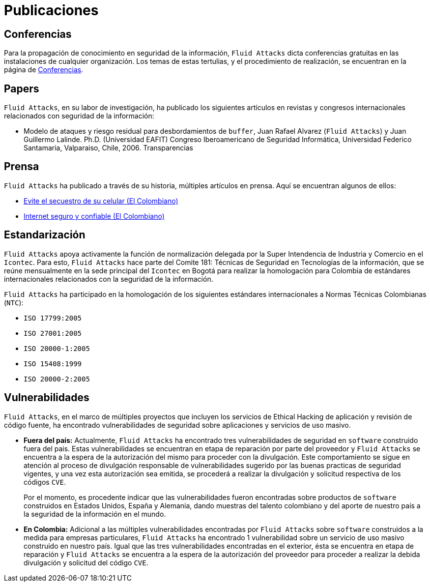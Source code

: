 :slug: publicaciones/
:description: En esta página presentamos las principales publicaciones que ha tenido Fluid Attacks a lo largo de los años. Dentro de éstas publicaciones se cuentan los artículos en revistas y congresos internacionales, los artículos de prensa, los hallazgos destacables en software dentro y fuera del país y más.
:keywords: Fluid Attacks, Publicaciones, Conferencias, Papers, Prensa, Proyectos.

= Publicaciones

== Conferencias

Para la propagación de conocimiento en seguridad de la información,
`Fluid Attacks` dicta conferencias gratuitas
en las instalaciones de cualquier organización.
Los temas de estas tertulias, y el procedimiento de realización,
se encuentran en la página de link:../eventos/[Conferencias].

== Papers

`Fluid Attacks`, en su labor de investigación,
ha publicado los siguientes artículos en revistas y congresos internacionales
relacionados con seguridad de la información:

* Modelo de ataques y riesgo residual para desbordamientos de `buffer`,
Juan Rafael Alvarez (`Fluid Attacks`) y Juan Guillermo Lalinde.
Ph.D. (Universidad EAFIT) Congreso Iberoamericano de Seguridad Informática,
Universidad Federico Santamaria, Valparaiso, Chile, 2006. Transparencias

== Prensa

`Fluid Attacks` ha publicado a través de su historia,
múltiples artículos en prensa.
Aquí se encuentran algunos de ellos:

* link:http://www.elcolombiano.com/historico/evite_el_secuestro_de_su_celular-CGEC_34886[Evite el secuestro de su celular (El Colombiano)]
* link:http://www.elcolombiano.com/historico/internet_seguro_y_confiable-KJEC_46693[Internet seguro y confiable (El Colombiano)]

== Estandarización

`Fluid Attacks` apoya activamente la función de normalización delegada
por la Super Intendencia de Industria y Comercio en el `Icontec`.
Para esto, `Fluid Attacks` hace parte del Comite 181:
Técnicas de Seguridad en Tecnologías de la información,
que se reúne mensualmente en la sede principal del `Icontec` en Bogotá
para realizar la homologación para Colombia de estándares internacionales
relacionados con la seguridad de la información.

`Fluid Attacks` ha participado en la homologación de los siguientes
estándares internacionales a Normas Técnicas Colombianas (`NTC`):

* `ISO 17799:2005`
* `ISO 27001:2005`
* `ISO 20000-1:2005`
* `ISO 15408:1999`
* `ISO 20000-2:2005`

== Vulnerabilidades

`Fluid Attacks`, en el marco de múltiples proyectos que incluyen
los servicios de Ethical Hacking de aplicación
y revisión de código fuente,
ha encontrado vulnerabilidades de seguridad sobre aplicaciones
y servicios de uso masivo.

* *Fuera del país:*
Actualmente, `Fluid Attacks` ha encontrado tres vulnerabilidades
de seguridad en `software` construido fuera del pais.
Estas vulnerabilidades se encuentran en etapa de reparación
por parte del proveedor y `Fluid Attacks` se encuentra a la espera
de la autorización del mismo para proceder con la divulgación.
Este comportamiento se sigue en atención al proceso de divulgación
responsable de vulnerabilidades sugerido por las buenas practicas
de seguridad vigentes, y una vez esta autorización sea emitida,
se procederá a realizar la divulgación
y solicitud respectiva de los códigos `CVE`.
+
Por el momento, es procedente indicar que las vulnerabilidades
fueron encontradas sobre productos de `software` construidos
en Estados Unidos, España y Alemania, dando muestras del talento colombiano
y del aporte de nuestro país a la seguridad de la información en el mundo.

* *En Colombia:*
Adicional a las múltiples vulnerabilidades encontradas por `Fluid Attacks`
sobre `software` construidos a la medida para empresas particulares,
`Fluid Attacks` ha encontrado 1 vulnerabilidad sobre un servicio de uso masivo
construido en nuestro país.
Igual que las tres vulnerabilidades encontradas en el exterior,
ésta se encuentra en etapa de reparación y `Fluid Attacks`
se encuentra a la espera de la autorización del proveedor
para proceder a realizar la debida divulgación y solicitud del código `CVE`.
